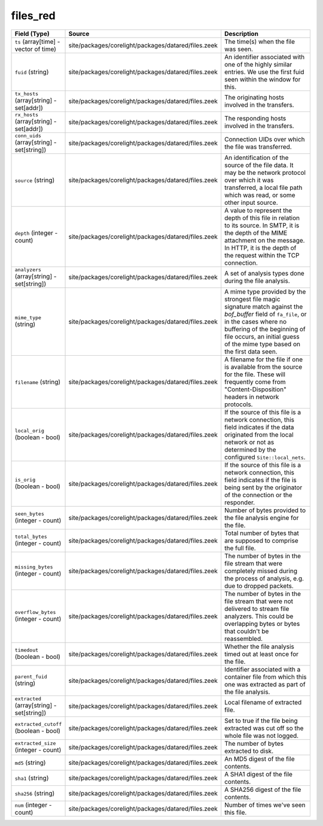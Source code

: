 .. _ref_logs_files_red:

files_red
---------
.. list-table::
   :header-rows: 1
   :class: longtable
   :widths: 1 3 3

   * - Field (Type)
     - Source
     - Description

   * - ``ts`` (array[time] - vector of time)
     - site/packages/corelight/packages/datared/files.zeek
     - The time(s) when the file was seen.

   * - ``fuid`` (string)
     - site/packages/corelight/packages/datared/files.zeek
     - An identifier associated with one of the highly similar entries.
       We use the first fuid seen within the window for this.

   * - ``tx_hosts`` (array[string] - set[addr])
     - site/packages/corelight/packages/datared/files.zeek
     - The originating hosts involved in the transfers.

   * - ``rx_hosts`` (array[string] - set[addr])
     - site/packages/corelight/packages/datared/files.zeek
     - The responding hosts involved in the transfers.

   * - ``conn_uids`` (array[string] - set[string])
     - site/packages/corelight/packages/datared/files.zeek
     - Connection UIDs over which the file was transferred.

   * - ``source`` (string)
     - site/packages/corelight/packages/datared/files.zeek
     - An identification of the source of the file data.  It
       may be the network protocol over which it was transferred, a
       local file path which was read, or some other input source.

   * - ``depth`` (integer - count)
     - site/packages/corelight/packages/datared/files.zeek
     - A value to represent the depth of this file in relation
       to its source.  In SMTP, it is the depth of the MIME
       attachment on the message.  In HTTP, it is the depth of the
       request within the TCP connection.

   * - ``analyzers`` (array[string] - set[string])
     - site/packages/corelight/packages/datared/files.zeek
     - A set of analysis types done during the file analysis.

   * - ``mime_type`` (string)
     - site/packages/corelight/packages/datared/files.zeek
     - A mime type provided by the strongest file magic signature
       match against the *bof_buffer* field of ``fa_file``,
       or in the cases where no buffering of the beginning of file
       occurs, an initial guess of the mime type based on the first
       data seen.

   * - ``filename`` (string)
     - site/packages/corelight/packages/datared/files.zeek
     - A filename for the file if one is available from the source
       for the file.  These will frequently come from
       "Content-Disposition" headers in network protocols.

   * - ``local_orig`` (boolean - bool)
     - site/packages/corelight/packages/datared/files.zeek
     - If the source of this file is a network connection, this field
       indicates if the data originated from the local network or not as
       determined by the configured ``Site::local_nets``.

   * - ``is_orig`` (boolean - bool)
     - site/packages/corelight/packages/datared/files.zeek
     - If the source of this file is a network connection, this field
       indicates if the file is being sent by the originator of the
       connection or the responder.

   * - ``seen_bytes`` (integer - count)
     - site/packages/corelight/packages/datared/files.zeek
     - Number of bytes provided to the file analysis engine for the file.

   * - ``total_bytes`` (integer - count)
     - site/packages/corelight/packages/datared/files.zeek
     - Total number of bytes that are supposed to comprise the full file.

   * - ``missing_bytes`` (integer - count)
     - site/packages/corelight/packages/datared/files.zeek
     - The number of bytes in the file stream that were completely missed
       during the process of analysis, e.g. due to dropped packets.

   * - ``overflow_bytes`` (integer - count)
     - site/packages/corelight/packages/datared/files.zeek
     - The number of bytes in the file stream that were not delivered to
       stream file analyzers.  This could be overlapping bytes or
       bytes that couldn't be reassembled.

   * - ``timedout`` (boolean - bool)
     - site/packages/corelight/packages/datared/files.zeek
     - Whether the file analysis timed out at least once for the file.

   * - ``parent_fuid`` (string)
     - site/packages/corelight/packages/datared/files.zeek
     - Identifier associated with a container file from which this one was
       extracted as part of the file analysis.

   * - ``extracted`` (array[string] - set[string])
     - site/packages/corelight/packages/datared/files.zeek
     - Local filename of extracted file.

   * - ``extracted_cutoff`` (boolean - bool)
     - site/packages/corelight/packages/datared/files.zeek
     - Set to true if the file being extracted was cut off
       so the whole file was not logged.

   * - ``extracted_size`` (integer - count)
     - site/packages/corelight/packages/datared/files.zeek
     - The number of bytes extracted to disk.

   * - ``md5`` (string)
     - site/packages/corelight/packages/datared/files.zeek
     - An MD5 digest of the file contents.

   * - ``sha1`` (string)
     - site/packages/corelight/packages/datared/files.zeek
     - A SHA1 digest of the file contents.

   * - ``sha256`` (string)
     - site/packages/corelight/packages/datared/files.zeek
     - A SHA256 digest of the file contents.

   * - ``num`` (integer - count)
     - site/packages/corelight/packages/datared/files.zeek
     - Number of times we've seen this file.
